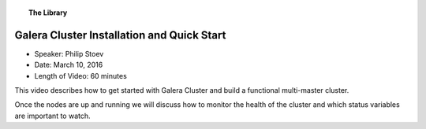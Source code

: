 .. topic:: The Library
   :name: left-margin

   .. cssclass:: no-bull

      - :doc:`Documentation <../../documentation/index>`
      - :doc:`Knowledge Base <../../kb/index>`

      .. cssclass:: no-bull-sub

         - :doc:`Troubleshooting <../../kb/trouble/index>`
         - :doc:`Best Practices <../../kb/best/index>`

      - :doc:`FAQ <../../faq>`
      - :doc:`Training <../index>`

      .. cssclass:: no-bull-sub

         - :doc:`Tutorial Articles <../tutorials/index>`
         - :doc:`Training Videos <./index>`

      .. cssclass:: bull-head

         Related Documents

      - `PDF Slide Presentation <http://galeracluster.com/library-media/pdf/galera-cluster-installation-quick-start.pdf>`_
      - :doc:`Getting Started Guide <../tutorials/getting-started>`

      .. cssclass:: bull-head

         Related Articles


.. cssclass:: tutorial-video
.. _`video-galera-installation-quick-start`:

============================================
Galera Cluster Installation and Quick Start
============================================

.. rst-class:: video-stats

- Speaker:  Philip Stoev
- Date:  March 10, 2016
- Length of Video:  60 minutes

This video describes how to get started with Galera Cluster and build a functional multi-master cluster.

Once the nodes are up and running we will discuss how to monitor the health of the cluster and which status variables are important to watch.

.. raw:: html

    <iframe width="560" height="315" src="http://www.youtube.com/embed/YX3rn5Z5ToM?rel=0" frameborder="0" allowfullscreen></iframe>
